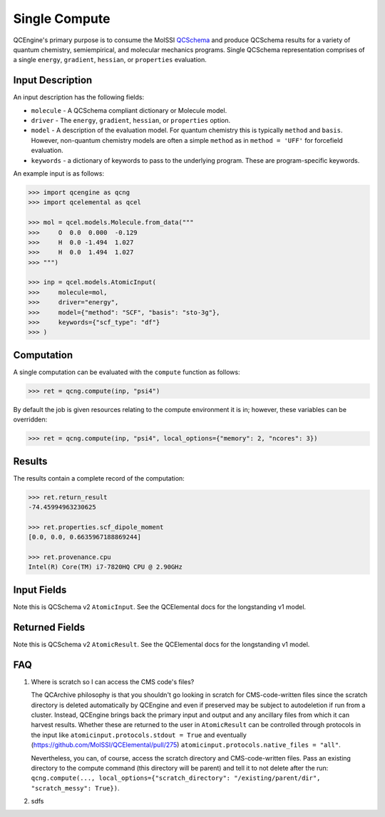 Single Compute
==============

QCEngine's primary purpose is to consume the MolSSI `QCSchema <https://github.com/MolSSI/QC_JSON_Schema>`_ and produce
QCSchema results for a variety of quantum chemistry, semiempirical, and molecular mechanics programs. Single QCSchema representation
comprises of a single ``energy``, ``gradient``, ``hessian``, or ``properties`` evaluation.

Input Description
-----------------

An input description has the following fields:

- ``molecule`` - A QCSchema compliant dictionary or Molecule model.
- ``driver`` - The ``energy``, ``gradient``, ``hessian``, or ``properties`` option.
- ``model`` - A description of the evaluation model. For quantum chemistry this is typically ``method`` and ``basis``. However,
  non-quantum chemistry models are often a simple ``method`` as in ``method = 'UFF'`` for forcefield evaluation.
- ``keywords`` - a dictionary of keywords to pass to the underlying program. These are program-specific keywords.

An example input is as follows:

.. code:: python

    >>> import qcengine as qcng
    >>> import qcelemental as qcel

    >>> mol = qcel.models.Molecule.from_data("""
    >>>     O  0.0  0.000  -0.129
    >>>     H  0.0 -1.494  1.027
    >>>     H  0.0  1.494  1.027
    >>> """)

    >>> inp = qcel.models.AtomicInput(
    >>>     molecule=mol,
    >>>     driver="energy",
    >>>     model={"method": "SCF", "basis": "sto-3g"},
    >>>     keywords={"scf_type": "df"}
    >>> )


Computation
-----------

A single computation can be evaluated with the ``compute`` function as follows:

.. code:: python

    >>> ret = qcng.compute(inp, "psi4")

By default the job is given resources relating to the compute environment it is in; however, these variables can be overridden:

.. code:: python

    >>> ret = qcng.compute(inp, "psi4", local_options={"memory": 2, "ncores": 3})



Results
-------

The results contain a complete record of the computation:

.. code:: python

    >>> ret.return_result
    -74.45994963230625

    >>> ret.properties.scf_dipole_moment
    [0.0, 0.0, 0.6635967188869244]

    >>> ret.provenance.cpu
    Intel(R) Core(TM) i7-7820HQ CPU @ 2.90GHz


Input Fields
-------------

Note this is QCSchema v2 ``AtomicInput``. See the QCElemental docs for the
longstanding v1 model.

.. autopydantic_model:: qcelemental.models.v2.AtomicInput
   :noindex:

Returned Fields
---------------

Note this is QCSchema v2 ``AtomicResult``. See the QCElemental docs for the
longstanding v1 model.

.. autopydantic_model:: qcelemental.models.v2.AtomicResult
   :noindex:

FAQ
---

#. Where is scratch so I can access the CMS code's files?

   The QCArchive philosophy is that you shouldn't go looking in scratch for CMS-code-written files since the scratch directory is deleted automatically by QCEngine and even if preserved may be subject to autodeletion if run from a cluster. Instead, QCEngine brings back the primary input and output and any ancillary files from which it can harvest results. Whether these are returned to the user in ``AtomicResult`` can be controlled through protocols in the input like ``atomicinput.protocols.stdout = True`` and eventually (https://github.com/MolSSI/QCElemental/pull/275) ``atomicinput.protocols.native_files = "all"``.

   Nevertheless, you can, of course, access the scratch directory and CMS-code-written files. Pass an existing directory to the compute command (this directory will be parent) and tell it to not delete after the run: ``qcng.compute(..., local_options={"scratch_directory": "/existing/parent/dir", "scratch_messy": True})``.

#. sdfs
